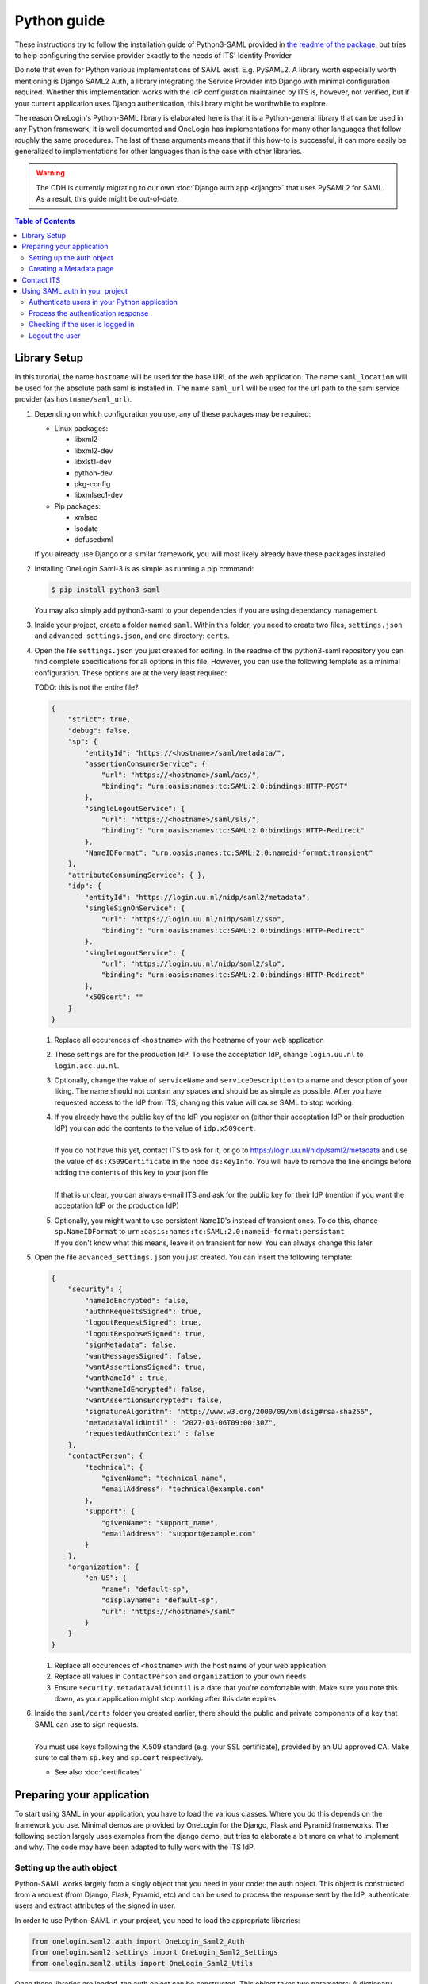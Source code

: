 Python guide
============

These instructions try to follow the installation guide of Python3-SAML provided
in `the readme of the package <https://github.com/SAML-Toolkits/python3-saml>`_,
but tries to help configuring the service provider exactly to the needs of ITS'
Identity Provider

Do note that even for Python various implementations of SAML exist. E.g. PySAML2.
A library worth especially worth mentioning is Django SAML2 Auth, a library
integrating the Service Provider into Django with minimal configuration
required. Whether this implementation works with the IdP configuration
maintained by ITS is, however, not verified, but if your current application
uses Django authentication, this library might be worthwhile to explore.

The reason OneLogin's Python-SAML library is elaborated here is that it is a
Python-general library that can be used in any Python framework, it is well
documented and OneLogin has implementations for many other languages that follow
roughly the same procedures. The last of these arguments means that if this
how-to is successful, it can more easily be generalized to implementations for
other languages than is the case with other libraries.

.. warning::
   The CDH is currently migrating to our own :doc:`Django auth app <django>`
   that uses PySAML2 for SAML. As a result, this guide might be out-of-date.


.. contents:: **Table of Contents**
    :local:
    :depth: 3

Library Setup
*************

In this tutorial, the name ``hostname`` will be used for the base URL of the web
application. The name ``saml_location`` will be used for the absolute path saml
is installed in. The name ``saml_url`` will be used for the url path to the saml
service provider (as ``hostname/saml_url``).

1. Depending on which configuration you use, any of these packages may be
   required:

   * Linux packages:

     * libxml2
     * libxml2-dev
     * libxlst1-dev
     * python-dev
     * pkg-config
     * libxmlsec1-dev

   * Pip packages:

     * xmlsec
     * isodate
     * defusedxml

   If you already use Django or a similar framework, you will most likely
   already have these packages installed

2. Installing OneLogin Saml-3 is as simple as running a pip command:

   .. code-block:: bash

        $ pip install python3-saml

   You may also simply add python3-saml to your dependencies if you are using
   dependancy management.

3. Inside your project, create a folder named ``saml``. Within this folder, you
   need to create two files, ``settings.json`` and ``advanced_settings.json``,
   and one directory: ``certs``.

4. Open the file ``settings.json`` you just created for editing. In the readme
   of the python3-saml repository you can find complete specifications for all
   options in this file. However, you can use the following template as a
   minimal configuration. These options are at the very least required:

   TODO: this is not the entire file?

   .. code-block:: json

        {
            "strict": true,
            "debug": false,
            "sp": {
                "entityId": "https://<hostname>/saml/metadata/",
                "assertionConsumerService": {
                    "url": "https://<hostname>/saml/acs/",
                    "binding": "urn:oasis:names:tc:SAML:2.0:bindings:HTTP-POST"
                },
                "singleLogoutService": {
                    "url": "https://<hostname>/saml/sls/",
                    "binding": "urn:oasis:names:tc:SAML:2.0:bindings:HTTP-Redirect"
                },
                "NameIDFormat": "urn:oasis:names:tc:SAML:2.0:nameid-format:transient"
            },
            "attributeConsumingService": { },
            "idp": {
                "entityId": "https://login.uu.nl/nidp/saml2/metadata",
                "singleSignOnService": {
                    "url": "https://login.uu.nl/nidp/saml2/sso",
                    "binding": "urn:oasis:names:tc:SAML:2.0:bindings:HTTP-Redirect"
                },
                "singleLogoutService": {
                    "url": "https://login.uu.nl/nidp/saml2/slo",
                    "binding": "urn:oasis:names:tc:SAML:2.0:bindings:HTTP-Redirect"
                },
                "x509cert": ""
            }
        }

   1. Replace all occurences of ``<hostname>`` with the hostname of your web
      application

   2. These settings are for the production IdP. To use the acceptation IdP,
      change ``login.uu.nl`` to ``login.acc.uu.nl``.

   3. Optionally, change the value of ``serviceName`` and ``serviceDescription``
      to a name and description of your liking. The name should not contain any
      spaces and should be as simple as possible. After you have requested
      access to the IdP from ITS, changing this value will cause SAML to stop
      working.

   4. | If you already have the public key of the IdP you register on (either
        their acceptation IdP or their production IdP) you can add the contents
        to the value of ``idp.x509cert``.
      |
      | If you do not have this yet, contact ITS to ask for it, or go to
        https://login.uu.nl/nidp/saml2/metadata and use the value of
        ``ds:X509Certificate`` in the node ``ds:KeyInfo``. You will have to
        remove the line endings before adding the contents of this key to your
        json file
      |
      | If that is unclear, you can always e-mail ITS and ask for the public key
        for their IdP (mention if you want the acceptation IdP or the production
        IdP)

   5. | Optionally, you might want to use persistent ``NameID``'s instead of
        transient ones. To do this, chance ``sp.NameIDFormat`` to
        ``urn:oasis:names:tc:SAML:2.0:nameid-format:persistant``
      | If you don't know what this means, leave it on transient for now. You
        can always change this later

5. Open the file ``advanced_settings.json`` you just created. You can insert
   the following template:

   .. code-block:: json

        {
            "security": {
                "nameIdEncrypted": false,
                "authnRequestsSigned": true,
                "logoutRequestSigned": true,
                "logoutResponseSigned": true,
                "signMetadata": false,
                "wantMessagesSigned": false,
                "wantAssertionsSigned": true,
                "wantNameId" : true,
                "wantNameIdEncrypted": false,
                "wantAssertionsEncrypted": false,
                "signatureAlgorithm": "http://www.w3.org/2000/09/xmldsig#rsa-sha256",
                "metadataValidUntil" : "2027-03-06T09:00:30Z",
                "requestedAuthnContext" : false
            },
            "contactPerson": {
                "technical": {
                    "givenName": "technical_name",
                    "emailAddress": "technical@example.com"
                },
                "support": {
                    "givenName": "support_name",
                    "emailAddress": "support@example.com"
                }
            },
            "organization": {
                "en-US": {
                    "name": "default-sp",
                    "displayname": "default-sp",
                    "url": "https://<hostname>/saml"
                }
            }
        }

   1. Replace all occurences of ``<hostname>`` with the host name of your web
      application
   2. Replace all values in ``ContactPerson`` and ``organization`` to your own
      needs
   3. Ensure ``security.metadataValidUntil`` is a date that you're comfortable
      with. Make sure you note this down, as your application might stop working
      after this date expires.

6. | Inside the ``saml/certs`` folder you created earlier, there should the
     public and private components of a key that SAML can use to sign requests.
   |
   | You must use keys following the X.509 standard (e.g. your SSL certificate),
     provided by an UU approved CA. Make sure to cal them ``sp.key`` and
     ``sp.cert`` respectively.

   * See also :doc:`certificates`


Preparing your application
**************************

To start using SAML in your application, you have to load the various classes.
Where you do this depends on the framework you use. Minimal demos are provided
by OneLogin for the Django, Flask and Pyramid frameworks. The following section
largely uses examples from the django demo, but tries to elaborate a bit more on
what to implement and why. The code may have been adapted to fully work with
the ITS IdP.

Setting up the auth object
--------------------------

Python-SAML works largely from a singly object that you need in your code: the
auth object. This object is constructed from a request (from Django, Flask,
Pyramid, etc) and can be used to process the response sent by the IdP,
authenticate users and extract attributes of the signed in user.

In order to use Python-SAML in your project, you need to load the appropriate
libraries:

.. code-block:: python

    from onelogin.saml2.auth import OneLogin_Saml2_Auth
    from onelogin.saml2.settings import OneLogin_Saml2_Settings
    from onelogin.saml2.utils import OneLogin_Saml2_Utils

Once these libraries are loaded, the auth object can be constructed. This
object takes two parameters: A dictionary containing request information and
the full path to your saml settings directory. The latter is the location
where you placed your certs directory and your .json files. The former has
the following general form:

.. code-block:: python

    req = {
        "http_host": "",
        "script_name": "",
        "server_port": "",
        "get_data": "",
        "post_data": ""
    }

All these parameters are about your server. So ``http_host`` is your server
address (in previous section indicated as ``hostname``), ``script_name`` is the
path to the specific script being executed (or page being loaded) and
``server_port`` is the port through which your server can be accessed. If you
are using an SSL connection, this will most likely be 443.

In most frameworks, this dictionary can be extracted from the framework itself.

The auth object can be created like this:

.. code-block:: python

    auth = OneLogin_Saml2_Auth(req, custom_base_path='/path/to/saml/configuration/')

You will need this auth object on any page you want to use SAML features on,
so you might want to create a function that will generate this object
automatically from the request object of your framework. The rest of this
documentation will assume a function called ``init_saml_auth(req)``, which
creates the auth object from the req dictionary as indicated above.

Creating a Metadata page
------------------------

In order to have ITS add your Service Provider (SP) to their Identity Provider
(IdP), they will need an overview of your metadata. This metadata is
automatically generated by Python-SAML using the following code
(although there are various other ways of doing this as well):

.. code-block:: python

    auth = init_saml_auth(request)
    saml_settings = auth.get_settings()
    metadata = saml_settings.get_sp_metadata()
    errors = saml_settings.validate_metadata(metadata)
    if len(errors) == 0:
        print(metadata)
    else:
        print("Error found on Metadata: %s" % (', '.join(errors)))

An XML version of this output should be located at the address set for the
``entityID`` which you set in the ``settings.json`` file. In the example,
this was ``https://hostname/saml/metadata/``

Contact ITS
***********

You should now contact ITS and ask them to add your Service Provider to their
Identity Provider. Save the metadata as an XML file and send this file to ITS,
along with the message that you want to register your application with their
Identity Provider. Give the base URL of your application and say if you want to
make use of their acceptation or production Identity Provider
(depending on what URL you entered in ``settings.json`` file).

Also indicate which fields you want the Identity Provider to pass back with a
successful authentication redirect (such as solis-ID, full name, e-mail address,
etc).

Once they have added you, you should be able to use SAML for authenticating your
users.

Using SAML auth in your project
*******************************

.. note:: We are loosely basing the following examples on Django,
   but you should take note of your framework's auth tools/code/backend on how
   to actually implement this in your app. (Note: loosely means loosely, it's
   not valid Django code either)

Authenticate users in your Python application
---------------------------------------------

To authenticate users, you have to send an *authentication request* to the
single sign on (SSO) service of the IdP. You have already configured everything
Python-SAML needs in the ``settings.json`` file, so the URL to send this request
to can be generated from the ``login()`` function of the auth object. Lets say
the user should be authenticated right away when they visit the index page of
your site. The code could look like this:

.. code-block:: python

    def index(request):
        auth = init_saml_auth(request)
        url = auth.login()

        # Redirect the user to this url (exact method depends on framework)
        return HttpResponseRedirect(url)

This code will redirect the user to the SAML login page configured in the IdP.
If the user logs in succesfully, she will be redirected back to the
Attribute Customer Service (ACS) of your service provider, where the
authentication can be processed. This last redirect makes use of the
POST method. The important information is encoded as POST data.

If you want the user to end up on a different page than your ACS page after they
have authenticated, you can add the return_to parameter to the login function
(in this example in your index function):

.. code-block:: python

    target_url = 'where-you-want-to-send-the-user.example.org'
    auth.login(return_to=target_url)

Along with the return_to parameter, the login method accepts three other names
parameters:

* ``force_authn``: If set to True, the user will be forced to enter their
  credentials. Usually this is not required if the user is already signed in to
  the IdP, either on this application or on another application in the same
  browser.
* ``is_passive``: This is the opposite of force_authn; if the user is already
  logged in to the IdP, the user will not have to enter their credentials, even
  if they did not yet log in to this specific application (Possibly not supported
  by the ITS IdP)
* ``set_nameid_policy``: If set to true, the name ID policy will be added to the
  login request sent to the IdP. For the current configuration of the ITS IdP
  this does not add anything useful.

Process the authentication response
-----------------------------------
The location of your ACS is configured in the settings.json file, but it still
has to be implemented. In the example above, the location of the ACS
is ``https://hostname/saml/acs/``, so in this case, the ACS needs to be
implemented on the acs endpoint.

The ACS will process the information sent back by the IdP. Lets create the acs
endpoint:

.. code-block:: python

    def acs(request):
        auth = init_saml_auth(request)
        auth.process_response() # This is the magic of checking the IdP response
        errors = auth.get_errors() # If something went wrong, we will know
        status = "Not authenticated"
        if len(errors) == 0:
            if auth.is_authenticated(): #this will only work on a response object
                # So we have to remember if the user already authenticated
                request.session['samlUserdata'] = auth.get_attributes()
                # We also need the NameID provided by the IdP in case we want to send a followup request
                request.session['samlNameId'] = auth.get_nameid()
                # And for good measure, let's save the session index as well
                request.session['samlSessionIndex'] = auth.get_session_index()

                if 'RelayState' in req['post_data'] and
                  OneLogin_Saml2_Utils.get_self_url(req) != req['post_data']['RelayState']:
                    # If the authentication request was accompanied by a relay state, i.e. an
                    # url to send the user to after authentication, redirect there
                    auth.redirect_to(req['post_data']['RelayState'])
            else:
                status = "Authentication failed"
        else:
            status = str(len(errors)) + " errors: " + str(errors)

        return HttpResponse(status) # Unless a relay state was given

Notice the function call ``is_authenticated()`` on the auth object. This call
will only work after ``process_response()`` is called and an actual response is
available. Because this response is not stateless (i.e. no longer exists after
the user navigates to a different page) this call can not always be made.
To verify the authentication status of the user on later pages, the required
information is stored in the session data.

Notice also that we extract the ``NameID`` from the response object. This is
because the configuration ITS has set for its IdP requires the ``NameID`` to be
sent back with every following request. This is especially important if you
want to send a logout request.

Now that the data is stored in the session, you can use it anywhere. The various
demos provided by OneLogin provide a separate page where the authenticated user
can check her own attribute values.

Checking if the user is logged in
---------------------------------
On any page that does not have direct access to the login response, you can
check if the user is logged in by checking if the key samlUserdata is in your
session data. If you want to verify authentication on other pages in a different
manner, make sure to set this up in the acs.

Logout the user
---------------

The process for a user to logout of your application consists of two parts,
similar to the login: A logout request is sent to the IdP, and the IdP
response is then processed on your application.

To send a logout request:

.. code-block:: python

    def logout(request):
        auth = init_saml_auth(request)

        # Start building the logout request
        name_id = None
        session_index = None

        # Both these parameters are required by the ITS IdP!
        if 'samlNameId' in request.session:
            name_id = request.session['samlNameId']
        if 'samlSessionIndex' in request.session:
            session_index = request.session['samlSessionIndex']

        logouturl = auth.logout(
            name_id=name_id,
            session_index=session_index,
            return_to='http://logout.uu.nl'
        )

        return HttpResponseRedirect(logouturl)

When the user navigates to this endpoint, she will be redirected to the IdP
with a logout request. The IdP will process this response and, if successful,
return the user to the Single Logout Service (SLS) endpoint of your SP. In the
``settings.json`` file we defined this as ``https://hostname/saml/sls/`` so in
this case our SLS should be located at the sls endpoint:

.. code-block:: python

    def sls(request):
        auth = init_saml_auth(request)

        # create a passable function that flushes the session data.
        # At least make sure the session values you use to check if
        # your user is still authenticated are deleted, so when the
        # user goes back to your page, she has to login again
        dscb = lambda: request.session.flush()

        url = auth.process_slo(delete_session_cb=dscb)
        if url is None:
            # If the SSO is initiated by the Service Provider, rather
            # than by the IdP, the process_slo function does not return
            # a url. In that case, we can extract it automatically from
            # the auth object (if the login function was called with
            # a 'return_to' parameter)
            url = auth.redirect_to()

        errors = auth.get_errors()
        if len(errors) == 0:
            if url is not None:
                return HttpResponseRedirect(url)
            else:
                return HttpResponse("Succesfully logged out!")
        else:
            # Construct a useful error message
            msg = '<p>Logout failed</p>'
            msg += '<ul>'
            for e in errors:
                msg += '<li>{0}</li>'.format(e)
            msg += '</ul>'
            msg += 'Reason: {0}'.format(auth.get_last_error_reason())
            return HttpResponse(msg)
